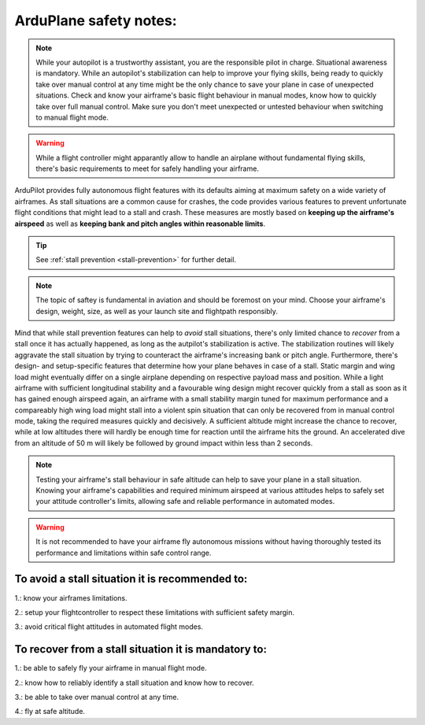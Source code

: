 .. _safety-notes:


=======================
ArduPlane safety notes:
=======================


.. note::
    While your autopilot is a trustworthy assistant, you are the responsible pilot in charge. Situational awareness is mandatory.
    While an autopilot's stabilization can help to improve your flying skills, being ready to quickly take over manual control at 
    any time might be the only chance to save your plane in case of unexpected situations. Check and know your airframe's basic 
    flight behaviour in manual modes, know how to quickly take over full manual control. Make sure you don't meet unexpected or 
    untested behaviour when switching to manual flight mode. 
    

.. warning::
    While a flight controller might apparantly allow to handle an airplane without fundamental flying skills, 
    there's basic requirements to meet for safely handling your airframe.


ArduPilot provides fully autonomous flight features with its defaults aiming at maximum safety on a wide variety of airframes.
As stall situations are a common cause for crashes, the code provides various features to prevent unfortunate flight 
conditions that might lead to a stall and crash. These measures are mostly based on **keeping up the airframe's airspeed**
as well as **keeping bank and pitch angles within reasonable limits**.


.. tip::
    See :ref:`stall prevention <stall-prevention>` for further detail.

.. note::
    The topic of saftey is fundamental in aviation and should be foremost on your mind. Choose your airframe's design, weight, size, 
    as well as your launch site and flightpath responsibly.

Mind that while stall prevention features can help to *avoid* stall situations, there's only limited chance to *recover* from a stall 
once it has actually happened, as long as the autpilot's stabilization is active. The stabilization routines will likely aggravate 
the stall situation by trying to counteract the airframe's increasing bank or pitch angle. Furthermore, there's design- and 
setup-specific features that determine how your plane behaves in case of a stall. Static margin and wing load might eventually differ 
on a single airplane depending on respective payload mass and position. 
While a light airframe with sufficient longitudinal stability and a favourable wing design might recover quickly from a stall as 
soon as it has gained enough airspeed again, an airframe with a small stability margin tuned for maximum performance and a 
compareably high wing load might stall into a violent spin situation that can only be recovered from in manual control mode, taking 
the required measures quickly and decisively. A sufficient altitude might increase the chance to recover, while at low altitudes there 
will hardly be enough time for reaction until the airframe hits the ground. An accelerated dive from an altitude of 50 m will likely 
be followed by ground impact within less than 2 seconds.

.. note::
    Testing your airframe's stall behaviour in safe altitude can help to save your plane in a stall situation. 
    Knowing your airframe's capabilities and required minimum airspeed at various attitudes helps to safely set your 
    attitude controller's limits, allowing safe and reliable performance in automated modes. 
    

.. warning::
    It is not recommended to have your airframe fly autonomous missions without having thoroughly tested its performance and 
    limitations within safe control range.


**To avoid a stall situation it is recommended to:**
=====================================================

1.: know your airframes limitations.

2.: setup your flightcontroller to respect these limitations with sufficient safety margin.

3.: avoid critical flight attitudes in automated flight modes.



**To recover from a stall situation it is mandatory to:**
=========================================================

1.: be able to safely fly your airframe in manual flight mode.

2.: know how to reliably identify a stall situation and know how to recover.

3.: be able to take over manual control at any time.

4.: fly at safe altitude.
